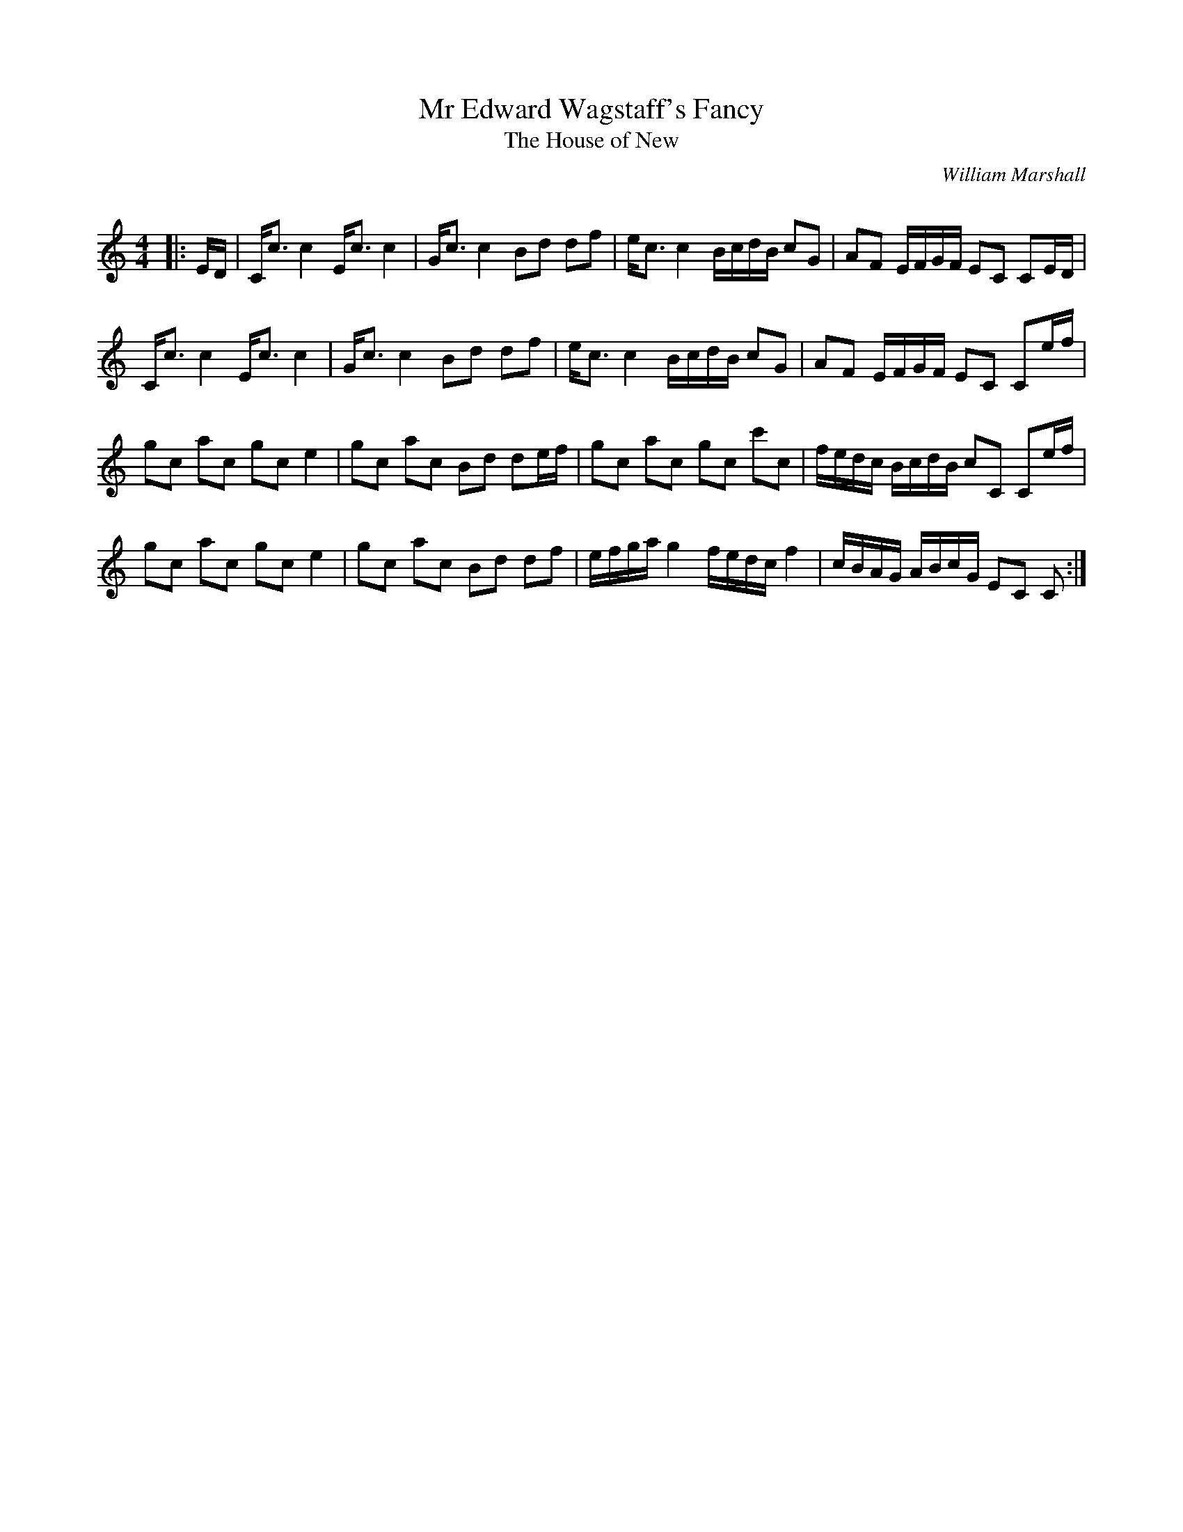 X:1
T: Mr Edward Wagstaff's Fancy
T:The House of New
C:William Marshall
Q:128
R:Strathspey
K:C
M:4/4
L:1/16
|:ED|Cc3 c4 Ec3 c4|Gc3 c4 B2d2 d2f2|ec3 c4 BcdB c2G2|A2F2 EFGF E2C2 C2ED|
Cc3 c4 Ec3 c4|Gc3 c4 B2d2 d2f2|ec3 c4 BcdB c2G2|A2F2 EFGF E2C2 C2ef|
g2c2 a2c2 g2c2 e4|g2c2 a2c2 B2d2 d2ef|g2c2 a2c2 g2c2 c'2c2|fedc BcdB c2C2 C2ef|
g2c2 a2c2 g2c2 e4|g2c2 a2c2 B2d2 d2f2|efga g4 fedc f4|cBAG ABcG E2C2 C2:|
